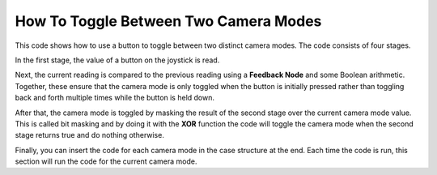 How To Toggle Between Two Camera Modes
======================================

.. image::images/ni-logo.png

This code shows how to use a button to toggle between two distinct camera modes. The code consists of four stages.

In the first stage, the value of a button on the joystick is read.

Next, the current reading is compared to the previous reading using a **Feedback Node** and some Boolean arithmetic. Together, these ensure that the camera mode is only toggled when the button is initially pressed rather than toggling back and forth multiple times while the button is held down.

After that, the camera mode is toggled by masking the result of the second stage over the current camera mode value. This is called bit masking and by doing it with the **XOR** function the code will toggle the camera mode when the second stage returns true and do nothing otherwise.

Finally, you can insert the code for each camera mode in the case structure at the end. Each time the code is run, this section will run the code for the current camera mode.

.. image::images/toggle-between-two-camera-modes.png

